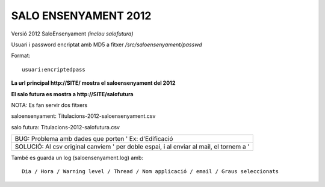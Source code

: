 SALO ENSENYAMENT 2012
=======================

Versió 2012 SaloEnsenyament *(inclou salofutura)*

Usuari i password encriptat amb MD5 a fitxer */src/saloensenyament/passwd*

Format::

	usuari:encriptedpass


**La url principal http://SITE/ mostra el saloensenyament del 2012**

**El salo futura es mostra a http://SITE/salofutura**

NOTA:
Es fan servir dos fitxers

saloensenyament: Titulacions-2012-saloensenyament.csv

salo futura: Titulacions-2012-salofutura.csv

+---------------------------------------------------------------------------------------------+
|BUG: Problema amb dades que porten '    Ex: d'Edificació                                     |
+---------------------------------------------------------------------------------------------+
|SOLUCIÓ: Al csv original canviem ' per doble espai, i al enviar al mail, el tornem a '       |
+---------------------------------------------------------------------------------------------+

També es guarda un log (saloensenyament.log) amb::

   Dia / Hora / Warning level / Thread / Nom applicació / email / Graus seleccionats






